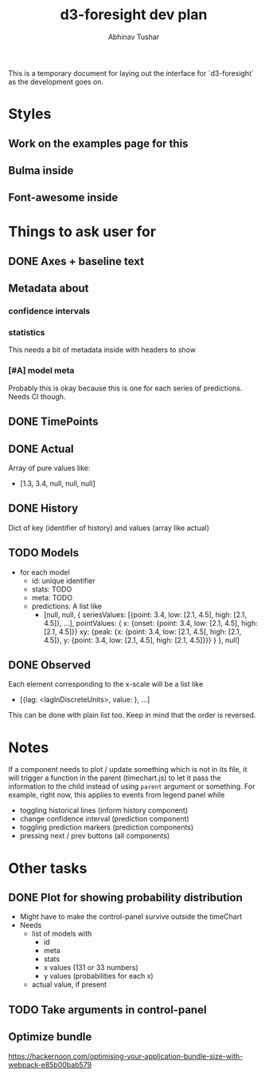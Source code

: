 #+TITLE: d3-foresight dev plan
#+AUTHOR: Abhinav Tushar

This is a temporary document for laying out the interface for `d3-foresight` as
the development goes on.

* Styles
** Work on the examples page for this
** Bulma inside
** Font-awesome inside
SCHEDULED: <2017-03-27 Mon>
* Things to ask user for
** DONE Axes + baseline text
CLOSED: [2017-03-27 Mon 04:21]
** Metadata about
*** confidence intervals
*** statistics
This needs a bit of metadata inside with headers to show
*** [#A] model meta
Probably this is okay because this is one for each series of predictions. Needs
CI though.
** DONE TimePoints
CLOSED: [2017-03-30 Thu 18:20]
** DONE Actual
CLOSED: [2017-03-30 Thu 15:43]
Array of pure values like:
- [1.3, 3.4, null, null, null]
** DONE History
CLOSED: [2017-03-30 Thu 15:43]
Dict of key (identifier of history) and values (array like actual)
** TODO Models
- for each model
  - id: unique identifier
  - stats: TODO
  - meta: TODO
  - predictions: A list like
    - [null,
       null,
       {
         seriesValues: [{point: 3.4, low: [2.1, 4.5], high: [2.1, 4.5]}, ...],
         pointValues: {
           x: {onset: {point: 3.4, low: [2.1, 4.5], high: [2.1, 4.5]}}
           xy: {peak: {x: {point: 3.4, low: [2.1, 4.5], high: [2.1, 4.5]}, y: {point: 3.4, low: [2.1, 4.5], high: [2.1, 4.5]}}}
         }
       },
       null]
** DONE Observed
CLOSED: [2017-03-30 Thu 15:47]
Each element corresponding to the x-scale will be a list like
- [{lag: <lagInDiscreteUnits>, value: }, ...]
This can be done with plain list too. Keep in mind that the order is reversed.
* Notes
If a component needs to plot / update something which is not in its file, it
will trigger a function in the parent (timechart.js) to let it pass the
information to the child instead of using ~parent~ argument or something.
For example, right now, this applies to events from legend panel while
- toggling historical lines (inform history component)
- change confidence interval (prediction component)
- toggling prediction markers (prediction components)
- pressing next / prev buttons (all components)
* Other tasks
** DONE Plot for showing probability distribution
CLOSED: [2017-03-31 Fri 00:52]
- Might have to make the control-panel survive outside the timeChart
- Needs
  - list of models with
    - id
    - meta
    - stats
    - x values (131 or 33 numbers)
    - y values (probabilities for each x)
  - actual value, if present
** TODO Take arguments in control-panel
** Optimize bundle
https://hackernoon.com/optimising-your-application-bundle-size-with-webpack-e85b00bab579
